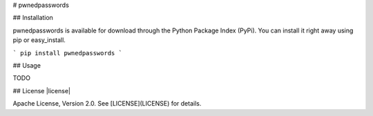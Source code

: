 # pwnedpasswords

## Installation

pwnedpasswords is available for download through the Python Package Index (PyPi). You can install it right away using pip or easy_install.

```
pip install pwnedpasswords
```

## Usage

TODO

## License |license|

Apache License, Version 2.0. See [LICENSE](LICENSE) for details.


